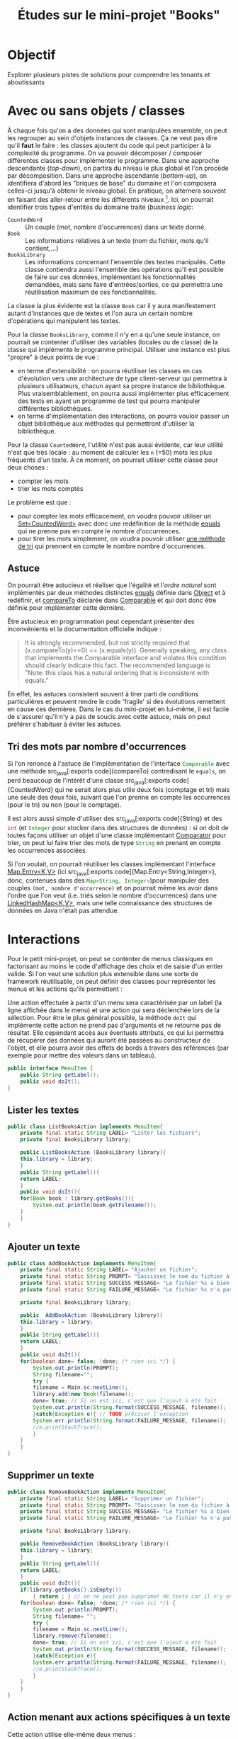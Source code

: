 #+TITLE: Études sur le mini-projet "Books"


* Objectif

Explorer plusieurs pistes de solutions pour comprendre les tenants et aboutissants


* Avec ou sans objets / classes

À chaque fois qu'on a des données qui sont manipulées ensemble, on
peut les regrouper au sein d'objets instances de classes. Ça ne veut
pas dire qu'il *faut* le faire : les classes ajoutent du code qui peut
participer à la complexité du programme. On va pouvoir décomposer /
composer différentes classes pour implémenter le programme. Dans une
approche descendante (/top-down/), on partira du niveau le plus global
et l'on procède par décomposition. Dans une approche ascendante
(/bottom-up/), on identifiera d'abord les "briques de base" du domaine
et l'on composera celles-ci jusqu'à obtenir le niveau global. En
pratique, on alternera souvent en faisant des aller-retour entre les
différents niveaux [fn:: Lorsqu'on débute, il est peut-être plus
facile de suivre une approche descendante car on part de ce qu'on
connaît le mieux : les spécifications qui concernent surtout le niveau
global. Avec l'expérience, on privilégiera souvent une approche
ascendante, l'intuition permettant d'anticiper les composants
élémentaires qui seront utiles.]. Ici, on pourrait identifier trois
types d'entités du domaine traité (/business logic/:

- ~CountedWord~ :: Un couple (mot, nombre d'occurrences) dans un texte
                   donné.
- ~Book~ :: Les informations relatives à un texte (nom du fichier,
            mots qu'il contient,…)
- ~BooksLibrary~ :: Les informations concernant l'ensemble des textes
                    manipulés. Cette classe contiendra aussi
                    l'ensemble des opérations qu'il est possible de
                    faire sur ces données, implémentant les
                    fonctionnalités demandées, mais sans faire
                    d'entrées/sorties, ce qui permettra une
                    réutilisation maximum de ces fonctionnalités.


La classe la plus évidente est la classe ~Book~ car il y aura
manifestement autant d'instances que de textes et l'on aura un certain
nombre d'opérations qui manipulent les textes.


Pour la classe ~BooksLibrary~, comme il n'y en a qu'une seule
instance, on pourrait se contenter d'utiliser des variables (locales
ou de classe) de la classe qui implémente le programme
principal. Utiliser une instance est plus "propre" à deux points de
vue :
- en terme d'extensibilité : on pourra réutiliser les classes en cas
  d'évolution vers une architecture de type client-serveur qui
  permettra à plusieurs utilisateurs, chacun ayant sa propre instance
  de bibliothèque. Plus vraisemblablement, on pourra aussi implémenter
  plus efficacement des tests en ayant un programme de test qui pourra
  manipuler différentes bibliothèques.
- en terme d'implémentation des interactions, on pourra vouloir passer
  un objet bibliothèque aux méthodes qui permettront d'utiliser la
  bibliothèque.


Pour la classe ~CountedWord~, l'utilité n'est pas aussi évidente, car
leur utilité n'est que très locale : au moment de calculer les ~n~
(=50) mots les plus fréquents d'un texte. À ce moment, on pourrait
utiliser cette classe pour deux choses :
- compter les mots
- trier les mots comptés

Le problème est que :
- pour compter les mots efficacement, on voudra pouvoir utiliser un
  [[https://docs.oracle.com/javase/9/docs/api/java/util/Set.html][Set<CountedWord>]] avec donc une redéfinition de la méthode [[https://docs.oracle.com/javase/9/docs/api/java/lang/Object.html#equals-java.lang.Object-][equals]] qui
  ne prenne pas en compte le nombre d'occurrences.
- pour tirer les mots simplement, on voudra pouvoir utiliser [[https://docs.oracle.com/javase/7/docs/api/java/util/Collections.html#sort(java.util.List)][une
  méthode de tri]] qui prennent en compte le nombre nombre
  d'occurrences.

** Astuce

On pourrait être astucieux et réaliser que l'égalité et l'/ordre
naturel/ sont implémentés par deux méthodes distinctes [[https://docs.oracle.com/javase/9/docs/api/java/lang/Object.html#equals-java.lang.Object-][equals]] définie
dans [[https://docs.oracle.com/javase/10/docs/api/java/lang/Object.html][Object]] et à redéfinir, et [[https://docs.oracle.com/javase/10/docs/api/java/lang/Comparable.html#compareTo(T)][compareTo]] déclarée dans [[https://docs.oracle.com/javase/10/docs/api/java/lang/Comparable.html][Comparable]] et
qui doit donc être définie pour implémenter cette dernière.

Être astucieux en programmation peut cependant présenter des inconvénients et la documentation officielle indique :
#+BEGIN_QUOTE
It is strongly recommended, but not strictly required that (x.compareTo(y)==0) == (x.equals(y)). Generally speaking, any class that implements the Comparable interface and violates this condition should clearly indicate this fact. The recommended language is "Note: this class has a natural ordering that is inconsistent with equals." 
#+END_QUOTE

En effet, les astuces consistent souvent à tirer parti de conditions
particulières et peuvent rendre le code 'fragile' si des évolutions
remettent en cause ces dernières. Dans le cas du mini-projet en
lui-même, il est facile de s'assurer qu'il n'y a pas de soucis avec
cette astuce, mais on peut préférer s'habituer à éviter les astuces.

** Tri des mots par nombre d'occurrences

Si l'on renonce à l'astuce de l'implémentation de l'interface
src_java[:exports code]{Comparable} avec une méthode src_java[:exports
code]{compareTo} contredisant le src_java[:exports code]{equals}, on
perd beaucoup de l'intérêt d'une classe src_java[:exports
code]{CountedWord} qui ne serait alors plus utile deux fois (comptage
et tri) mais une seule des deux fois, suivant que l'on prenne en
compte les occurrences (pour le tri) ou non (pour le comptage).

Il est alors aussi simple d'utiliser des src_java[:exports
code]{String} et des src_java[:exports code]{int} (et
src_java[:exports code]{Integer} pour stocker dans des structures de
données) : si on doit de toutes façons utiliser un objet d'une classe
implémentant [[https://docs.oracle.com/javase/8/docs/api/java/util/Comparator.html][Comparator]] pour trier, on peut lui faire trier des mots
de type src_java[:exports code]{String} en prenant en compte les
occurrences associées.

Si l'on voulait, on pourrait réutiliser les classes implémentant
l'interface [[https://docs.oracle.com/javase/8/docs/api/java/util/Map.Entry.html][Map.Entry<K,V>]] (ici src_java[:exports
code]{Map.Entry<String,Integer>}, donc, contenues dans des
src_java[:exports code]{Map<String, Integer>})pour manipuler des
couples ~(mot, nombre d'occurrence)~ et on pourrait même les avoir
dans l'ordre que l'on veut (i.e. triés selon le nombre d'occurrences)
dans une [[https://docs.oracle.com/javase/8/docs/api/java/util/LinkedHashMap.html][LinkedHashMap<K,V>]], mais une telle connaissance des
structures de données en Java n'était pas attendue.


* Interactions

Pour le petit mini-projet, on peut se contenter de menus classiques en
factorisant au moins le code d'affichage des choix et de saisie d'un
entier valide. Si l'on veut une solution plus extensible dans une
sorte de framework réutilisable, on peut définir des classes pour
représenter les menus et les actions qu'ils permettent :


Une action effectuée à partir d'un menu sera caractérisée par un label (la ligne affichée dans le menu) et une action qui sera déclenchée lors de la sélection. Pour être le plus général possible, la méthode src_java[:exports code]{doIt} qui implémente cette action ne prend pas d'arguments et ne retourne pas de résultat. Elle cependant accès aux éventuels attributs, ce qui lui permettra de récupérer des données qui auront été passées au constructeur de l'objet, et elle pourra avoir des effets de bords à travers des références (par exemple pour mettre des valeurs dans un tableau).
#+BEGIN_SRC java :exports code :tangle MenuItem.java
public interface MenuItem {
    public String getLabel();
    public void doIt();
}
#+END_SRC

** Lister les textes
#+BEGIN_SRC java :exports code :tangle ListBooksAction.java
public class ListBooksAction implements MenuItem{
    private final static String LABEL= "Lister les fichiers";
    private final BooksLibrary library;

    public ListBooksAction (BooksLibrary library){
	this.library = library;
    }
    public String getLabel(){
	return LABEL;
    }
    public void doIt(){
	for(Book book : library.getBooks()){
	    System.out.println(book.getFilename());
	}
    }
}
#+END_SRC

** Ajouter un texte

#+BEGIN_SRC java :exports code :tangle AddBookAction.java
public class AddBookAction implements MenuItem{
    private final static String LABEL= "Ajouter un fichier";
    private final static String PROMPT= "Saisissez le nom du fichier à ajouter:";
    private final static String SUCCESS_MESSAGE= "Le fichier %s a bien été ajouté";
    private final static String FAILURE_MESSAGE= "Le fichier %s n'a pas pu être ajouté !";

    private final BooksLibrary library;

    public  AddBookAction (BooksLibrary library){
	this.library = library;
    }
    public String getLabel(){
	return LABEL;
    }
    public void doIt(){
	for(boolean done= false; !done; /* rien ici */) {
	    System.out.println(PROMPT);
	    String filename="";
	    try {
		filename = Main.sc.nextLine();
		library.add(new Book(filename));
		done= true; // Si on est ici, c'est que l'ajout a été fait
		System.out.println(String.format(SUCCESS_MESSAGE, filename));
	    }catch(Exception e){ // TODO préciser l'exception
		System.err.println(String.format(FAILURE_MESSAGE, filename));
		//e.printStackTrace();
	    }
	}
    }
}
#+END_SRC

** Supprimer un texte

#+BEGIN_SRC java :exports code :tangle RemoveBookAction.java
public class RemoveBookAction implements MenuItem{
    private final static String LABEL= "Supprimer un fichier";
    private final static String PROMPT= "Saisissez le nom du fichier à supprimer:";
    private final static String SUCCESS_MESSAGE= "Le fichier %s a bien été supprimé";
    private final static String FAILURE_MESSAGE= "Le fichier %s n'a pas pu être supprimé !";

    private final BooksLibrary library;

    public RemoveBookAction (BooksLibrary library){
	this.library = library;
    }
    public String getLabel(){
	return LABEL;
    }
    public void doIt(){
	if(library.getBooks().isEmpty())
	    { return ; } // on ne peut pas supprimer de texte car il n'y en a pas !
	for(boolean done= false; !done; /* rien ici */) {
	    System.out.println(PROMPT);
	    String filename= "";
	    try {
		filename = Main.sc.nextLine();
		library.remove(filename);
		done= true; // Si on est ici, c'est que l'ajout a été fait
		System.out.println(String.format(SUCCESS_MESSAGE, filename));
	    }catch(Exception e){
		System.err.println(String.format(FAILURE_MESSAGE, filename));
		//e.printStackTrace();
	    }
	}
    }
}
#+END_SRC

** Action menant aux actions spécifiques à un texte

Cette action utilise elle-même deux menus :
1. pour sélectionner le texte à traiter
2. pour sélectionner l'action à effectuer sur ce texte

#+BEGIN_SRC java :exports code :tangle BookSelectionAction.java
import java.util.List;
import java.util.ArrayList;

public class BookSelectionAction implements MenuItem{

    private final static String LABEL = "Afficher les informations sur un livre";
    private final static String SELECT_BOOK_LABEL = "Veuillez choisir le texte de référence";
    private final static String SELECT_ACTION_LABEL = "Veuillez choisir l'action à effectuer";
    private final BooksLibrary library;

    public  BookSelectionAction (BooksLibrary library){
	this.library = library;
    }
    public String getLabel(){
	return LABEL;
    }
    private Book askSelectedBook(){
	List<MenuItem> entries = new ArrayList<MenuItem>();
	Book[] result = new Book[1];
	for(Book book : library.getBooks()){
	    entries.add(new SelectBookAction(book, result));
	}
	Menu menu= new Menu(SELECT_BOOK_LABEL, entries);
	menu.doIt();
	return result[0];
    }
    public void doIt(){
	Book book = askSelectedBook();
	List<MenuItem> entries = new ArrayList<MenuItem>();
	entries.add(new NbLinesAction(book));
	entries.add(new NbWordsAction(book));
	entries.add(new TopWordsAction(book));
	entries.add(new SpecificWordsAction(book, library));
	entries.add(new SharedWordsPercentAction(book, library));
	Menu menu= new Menu(SELECT_ACTION_LABEL, entries);
	menu.doIt();
    }
}
#+END_SRC

** Sélectionner un texte dans une liste

Cette action doit pouvoir "retourner" le livre sélectionné. Pour cela,
on prend un tableau en argument du constructeur et on stocke la
référence dans un attribut. Lorsque l'action est déclenchée, on
modifie le contenu de ce tableau. Le code appelant, qui a passé la
référence vers le tableau au constructeur et a lancé le menu, peut
ensuite lire le contenu du tableau pour savoir quelle instance de
src_java[:exports code]{Book} a été sélectionnée.

#+BEGIN_SRC java :exports code :tangle SelectBookAction.java
public class SelectBookAction implements MenuItem{
    private final Book book;
    private final Book[] result;

    public SelectBookAction (Book book, Book[] result){
	this.book = book;
	this.result = result; // TODO lancer une exception si result.length != 1 (ou au moins si < 1!)
    }
    public String getLabel(){
	return book.getFilename();
    }
    public void doIt(){
	result[0]= book;
    }
}
#+END_SRC

** Afficher le nombre de lignes
#+BEGIN_SRC java :exports code :tangle NbLinesAction.java
public class NbLinesAction implements MenuItem{
    private final static String LABEL = "Afficher le nombre de lignes du fichier";
    private final static String MESSAGE = "Le fichier %s fait %d lignes";
    private final Book book;

    public NbLinesAction(Book book){
	this.book = book;
    }
    public String getLabel(){
	return LABEL;
    }
    public void doIt(){
	System.out.println(String.format(MESSAGE, book.getFilename(), book.getNbLines()));
    }
}
#+END_SRC

** Afficher le nombre de mots

Les spécifications n'étaient pas très explicite sur le nombre de mots (nombre de mots uniques) ou nombre de mots dans le fichier. Nous avons choisi d'implémenter le second cas (c'est de toutes façons délégué à la classe src_java[:exports code]{Book}, mais ceci explique qu'on ne se contente pas de récupérer l'ensemble des mots et d'appeler src_java[:exports code]{size} sur cet ensemble).

#+BEGIN_SRC java :exports code :tangle NbWordsAction.java
public class NbWordsAction implements MenuItem{
    private final static String LABEL = "Afficher le nombre de mots du fichier";
    private final static String MESSAGE = "Le fichier %s contient %d mots";
    private final Book book;

    public NbWordsAction(Book book){
	this.book = book;
    }
    public String getLabel(){
	return LABEL;
    }
    public void doIt(){
	System.out.println(String.format(MESSAGE, book.getFilename(), book.getNbWords()));
    }
}
#+END_SRC

** Mots les plus fréquents

#+BEGIN_SRC java :exports code :tangle TopWordsAction.java
import java.util.List;

public class TopWordsAction implements MenuItem{
    public final static int NB_TOP_WORDS = 50;
    private final static String LABEL = "Afficher les mots les plus fréquents du fichier";
    private final static String MESSAGE = "Les mots les plus fréquents du fichier sont:";
    private final static String WORD_INFO = "%d : %s";
    private final Book book;

    public TopWordsAction(Book book){
	this.book = book;
    }
    public String getLabel(){
	return LABEL;
    }
    public void doIt(){
	System.out.println(MESSAGE);
	List<String> topWords = book.getTopWords();
	int end = Math.min(topWords.size(), NB_TOP_WORDS);
	for(int i=0; i != end; ++i){
	    String word= topWords.get(i);
	    System.out.println(String.format(WORD_INFO, book.getNbOcc(word), word));
	}
    }
}
#+END_SRC

** Mots spécifiques à un texte

#+BEGIN_SRC java :exports code :tangle SpecificWordsAction.java
public class SpecificWordsAction implements MenuItem{
    private final static String LABEL = "Afficher les mots specifiques au fichier";
    private final static String MESSAGE = "Les mots spécifiques au fichier sont:";

    private final Book book;
    private final BooksLibrary library;

    public SpecificWordsAction(Book book, BooksLibrary library){
	this.book = book;
	this.library = library;
    }
    public String getLabel(){
	return LABEL;
    }
    public void doIt(){
	System.out.println(MESSAGE);
	for(String word : library.getSpecificWords(book)){
	    System.out.println(word);
	}
    }
}
#+END_SRC

** Pourcentage de mots partagés

#+BEGIN_SRC java :exports code :tangle SharedWordsPercentAction.java
import java.util.Map;

public class SharedWordsPercentAction implements MenuItem{
    private final static String LABEL = "Afficher les pourcentages de mots partagés avec ce fichier";
    private final static String MESSAGE = "Les pourcentages sont :";
    private final static String PERCENT_MESSAGE = "%s : %f%%";
    private final Book book;
    private final BooksLibrary library;

    public SharedWordsPercentAction(Book book, BooksLibrary library){
	this.book = book;
	this.library = library;
    }
    public String getLabel(){
	return LABEL;
    }
    public void doIt(){
	System.out.println(MESSAGE);
	for(Map.Entry<Book, Float> bookPercent : library.getSharedWordsPercent(book).entrySet()){
	    System.out.println(String.format(PERCENT_MESSAGE, bookPercent.getKey().getFilename()
						 , bookPercent.getValue()));
	}
    }
}
#+END_SRC

** Quitter

On ne permet que le "O" majuscule lors de la demande de confirmation,
on pourrait aussi accepter le 'o' minuscule.

#+BEGIN_SRC java :exports code :tangle QuitAction.java
public class QuitAction implements MenuItem{
    private final static String LABEL = "Quitter le programme";
    private final static String CONFIRM_MESSAGE = "Êtes-vous sûr ? (%s / %s)";
    private final static String YES = "O";
    private final static String NO = "N";

    private final boolean[] result;

    public QuitAction(boolean[] result){
	this.result= result; // TODO lancer une exception si result.length != 1 (ou au moins si < 1 !)
    }
    public String getLabel(){
	return LABEL;
    }
    public void doIt(){
	System.out.println(String.format(CONFIRM_MESSAGE, YES, NO));
	result[0]= Main.sc.nextLine().equals(YES);
    }
}
#+END_SRC

** Menu

#+BEGIN_SRC java :exports code :tangle Menu.java
import java.util.List;
import java.util.InputMismatchException;

public class Menu {
    private final static String PROMPT= "Saisissez le numéro de votre choix (entier entre 1 et %d):";
    private final static String ENTRY_MESSAGE = "%d. %s"; 
    private final static String ERROR_MESSAGE= "Saisie invalide";

    private String title;
    private final List<MenuItem> entries;
    
    public Menu(String title, List<MenuItem> entries){
	this.title = title;
	this.entries = entries;
    }
    /*retourn l'indice commençant à 0 et non la saisie (à partir de 1)
     ,*/
    private int getChoice(){
	int res = -1;
	do{
	    try {
		System.out.println(String.format(PROMPT, entries.size()));
		res = Main.sc.nextInt();
		Main.sc.nextLine();
	    }catch(InputMismatchException e){
		System.err.println(ERROR_MESSAGE);
		Main.sc.nextLine();
	    }
	    }while((res < 1) || (res > entries.size()));
	return res - 1;
    }

    public void doIt(){
	System.out.println(title);
	for(int i= 0; i != entries.size(); ++i){
	    System.out.println(String.format(ENTRY_MESSAGE, i+1, entries.get(i).getLabel()));
	}
	entries.get(getChoice()).doIt();
    }
}
#+END_SRC

* Classes Métier

** Ensemble des textes
En terme de données, cette classe n'apporte rien par rapport à un
ensemble d'instance de src_java[:exports code]{Book}. Elle permet de
regrouper les opérations sur cet ensemble de textes. Il est important
de noter que ces opérations ne font pas d'entrées/sorties. Elles sont
appelées par les méthodes qui font des E/S.

#+BEGIN_SRC java :exports code :tangle BooksLibrary.java
import java.util.Set;
import java.util.HashSet;
import java.util.Map;
import java.util.HashMap;
import java.util.NoSuchElementException;

public class BooksLibrary{
    private final Set<Book> books = new HashSet<Book>();
    public BooksLibrary(){
    }
    public void add(Book book){
	books.add(book);
    }
    public void remove(Book book){
	books.remove(book);
    }
    public void remove(String filename){
	remove(getByFilename(filename));
    }
    public Book getByFilename(String filename){
	// TODO utiliser Optional http://www.touilleur-express.fr/2014/11/07/optional-en-java-8/
	for(Book book: books){
	    if(book.getFilename().equals(filename)){
		return book;
	    }
	}
	throw new NoSuchElementException(filename);
	//	return null; // !! cf Optional
    }
    public Set<Book> getBooks(){
	// TODO https://docs.oracle.com/javase/7/docs/api/java/util/Collections.html#unmodifiableSet(java.util.Set)
	return books;
    }
    public Set<String> getSpecificWords(Book book){
	Set<String> res = new HashSet<String>(book.getWords());
	for(Book otherBook : books){
	    if(otherBook != book){
		res.removeAll(otherBook.getWords());
	    }
	}
	return res;
    }
    public Map<Book, Float> getSharedWordsPercent(Book book){
	Map<Book, Float> res= new HashMap<Book, Float>();
	Set<String> words = book.getWords();
	for(Book otherBook : books){
	    if(otherBook != book){
		Set<String> otherWords = new HashSet<String>(otherBook.getWords());
		int nbWords = otherWords.size();
		otherWords.retainAll(words);
		res.put(otherBook, 100.f*otherWords.size()/nbWords);
	    }
	}
	return res;
    }
    public boolean equals(Object o){
	return (o != null) && (o instanceof BooksLibrary) && (books.equals(((BooksLibrary)o).books));
    }
    public int hashCode(){
	return books.hashCode();
    }
}
#+END_SRC

** Texte

Si une fichier ~.java~ ne peut contenir qu'une seule classe
/publique/, il peut contenir d'autres classes de visibilité réduite
(i.e. la visibilité par défaut, réduite au /package/). On ajoute ici
la classe qui permet de trier les mots en fonction du nombre
d'occurrences. On utilise le fait que l'instance de cette classe peut
avoir des attributs d'instance pour avoir une référence vers la table
qui associe les nombre d'occurrences aux mots.

#+BEGIN_SRC java :exports code :tangle Book.java
import java.util.Collections;
import java.util.Map;
import java.util.HashMap;
import java.util.List;
import java.util.ArrayList;
import java.util.Set;
import java.util.Comparator;
import java.util.Scanner;
import java.util.regex.Matcher;
import java.util.regex.Pattern;
import java.io.FileNotFoundException;
import java.io.File;

public class Book{
    private final String filename;
    private Map<String, Integer> wordToNbOcc = new HashMap<String, Integer>();
    private long nbLines;
    private long nbWords;
    public Book(String filename) throws FileNotFoundException {
	this.filename= filename;
        Pattern p = Pattern.compile("\\w+", Pattern.UNICODE_CHARACTER_CLASS);
        try(Scanner sc = new Scanner(new File(filename))){
            for(nbLines = 0, nbWords = 0; sc.hasNextLine(); ++nbLines){
                for(Matcher m1 = p.matcher(sc.nextLine()); m1.find(); ++nbWords) {
		    String word= m1.group().toLowerCase();
		    Integer nbOcc= wordToNbOcc.get(word);
		    wordToNbOcc.put(word, (nbOcc == null) ? 1 : nbOcc+1);
                }
            }
        }
    }

    public String getFilename(){
	return filename;
    }
    public long getNbLines(){
	return nbLines;
    }
    public long getNbWords(){
	return nbWords;
    }
    public Set<String> getWords(){
	// https://docs.oracle.com/javase/9/core/creating-immutable-lists-sets-and-maps.htm
	// TODO https://docs.oracle.com/javase/7/docs/api/java/util/Collections.html#unmodifiableSet(java.util.Set)
	return wordToNbOcc.keySet();
    }
    public List<String> getTopWords(){
	List<String> res= new ArrayList<String>(wordToNbOcc.keySet());
	Collections.sort(res, new NbOccComparator(wordToNbOcc)); // devrait être une classe interne
	return res;
    }
    public int getNbOcc(String word){
	return wordToNbOcc.get(word);
    }
}

class NbOccComparator implements Comparator<String> {
    Map<String, Integer> wordToNbOcc;
    public NbOccComparator(Map<String, Integer> wordToNbOcc){
	this.wordToNbOcc = wordToNbOcc;
    }
    public int compare(String word1, String word2){
	int res= wordToNbOcc.get(word2).compareTo(wordToNbOcc.get(word1));
	return (res != 0) ? res : word1.compareTo(word2);
    }
}

#+END_SRC

* Programme principal

Le programme principal est très réduit : il se contente d'initialiser
le menu et d'appeler celui-ci en boucle tant que l'action
src_java[:exports code]{QuitAction} n'a pas modifié le tableau passé
en argument de son constructeur pour indiquer la fin demandée.

En fait, il faudrait avoir un menu spécifique lorsque le nombre de
textes est ~0~ car il n'est alors pas possible de supprimer un texte !

#+BEGIN_SRC java :exports code :tangle Main.java
import java.util.Scanner;
import java.util.List;
import java.util.ArrayList;
import java.util.InputMismatchException;

public class Main {
    private final static String TITLE = "Gestion de collection de textes :";
    private final static String LOADING_START = "Chargement de %s ...";
    private final static String LOADING_END = " effectué";
    public static final Scanner sc= new Scanner(System.in);

    public static void main(String[] args){
	BooksLibrary library = new BooksLibrary();
	for(String filename : args){
	    try{
		System.out.print(String.format(LOADING_START, filename));
		library.add(new Book(filename));
		System.out.println(LOADING_END);
	    }catch(Exception e){
		e.printStackTrace();
	    }
	}
	boolean [] quitting= new boolean[1];
	List<MenuItem> entries = new ArrayList<MenuItem>();
	
	entries.add(new ListBooksAction(library));
	entries.add(new AddBookAction(library));
	entries.add(new RemoveBookAction(library));
	entries.add(new BookSelectionAction(library));
	entries.add(new QuitAction(quitting));
	for(Menu menu= new Menu(TITLE, entries); !quitting[0]; menu.doIt()){
	}
    }
}
#+END_SRC
